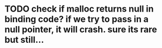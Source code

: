 * TODO check if malloc returns null in binding code? if we try to pass in a null pointer, it will crash. sure its rare but still...
